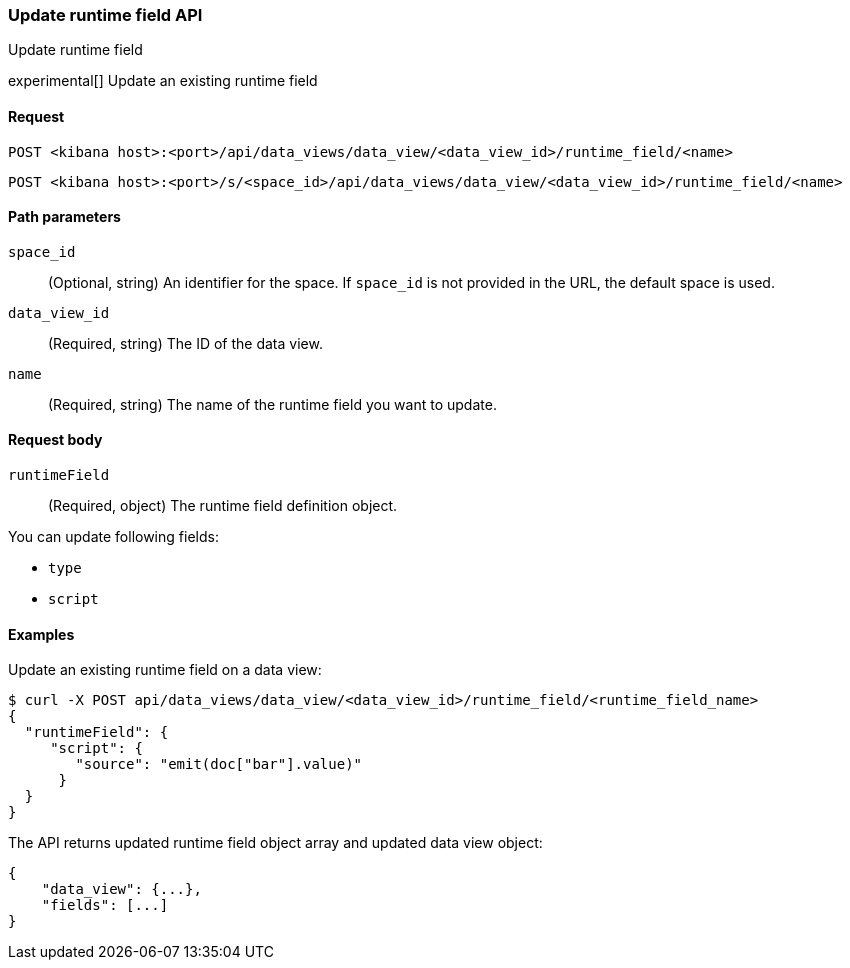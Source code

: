 [[data-views-runtime-field-api-update]]
=== Update runtime field API
++++
<titleabbrev>Update runtime field</titleabbrev>
++++

experimental[] Update an existing runtime field


[[data-views-runtime-field-update-request]]
==== Request

`POST <kibana host>:<port>/api/data_views/data_view/<data_view_id>/runtime_field/<name>`

`POST <kibana host>:<port>/s/<space_id>/api/data_views/data_view/<data_view_id>/runtime_field/<name>`


[[data-views-runtime-field-update-params]]
==== Path parameters

`space_id`::
(Optional, string) An identifier for the space. If `space_id` is not provided in the URL, the default space is used.

`data_view_id`::
(Required, string) The ID of the data view.

`name`::
(Required, string) The name of the runtime field you want to update.


[[data-views-runtime-field-update-body]]
==== Request body

`runtimeField`:: (Required, object) The runtime field definition object.

You can update following fields:

* `type`
* `script`




[[data-views-runtime-field-update-example]]
==== Examples

Update an existing runtime field on a data view:

[source,sh]
--------------------------------------------------
$ curl -X POST api/data_views/data_view/<data_view_id>/runtime_field/<runtime_field_name>
{
  "runtimeField": {
     "script": {
        "source": "emit(doc["bar"].value)"
      }
  }
}
--------------------------------------------------
// KIBANA

The API returns updated runtime field object array and updated data view object:

[source,sh]
--------------------------------------------------
{
    "data_view": {...},
    "fields": [...]
}
--------------------------------------------------

